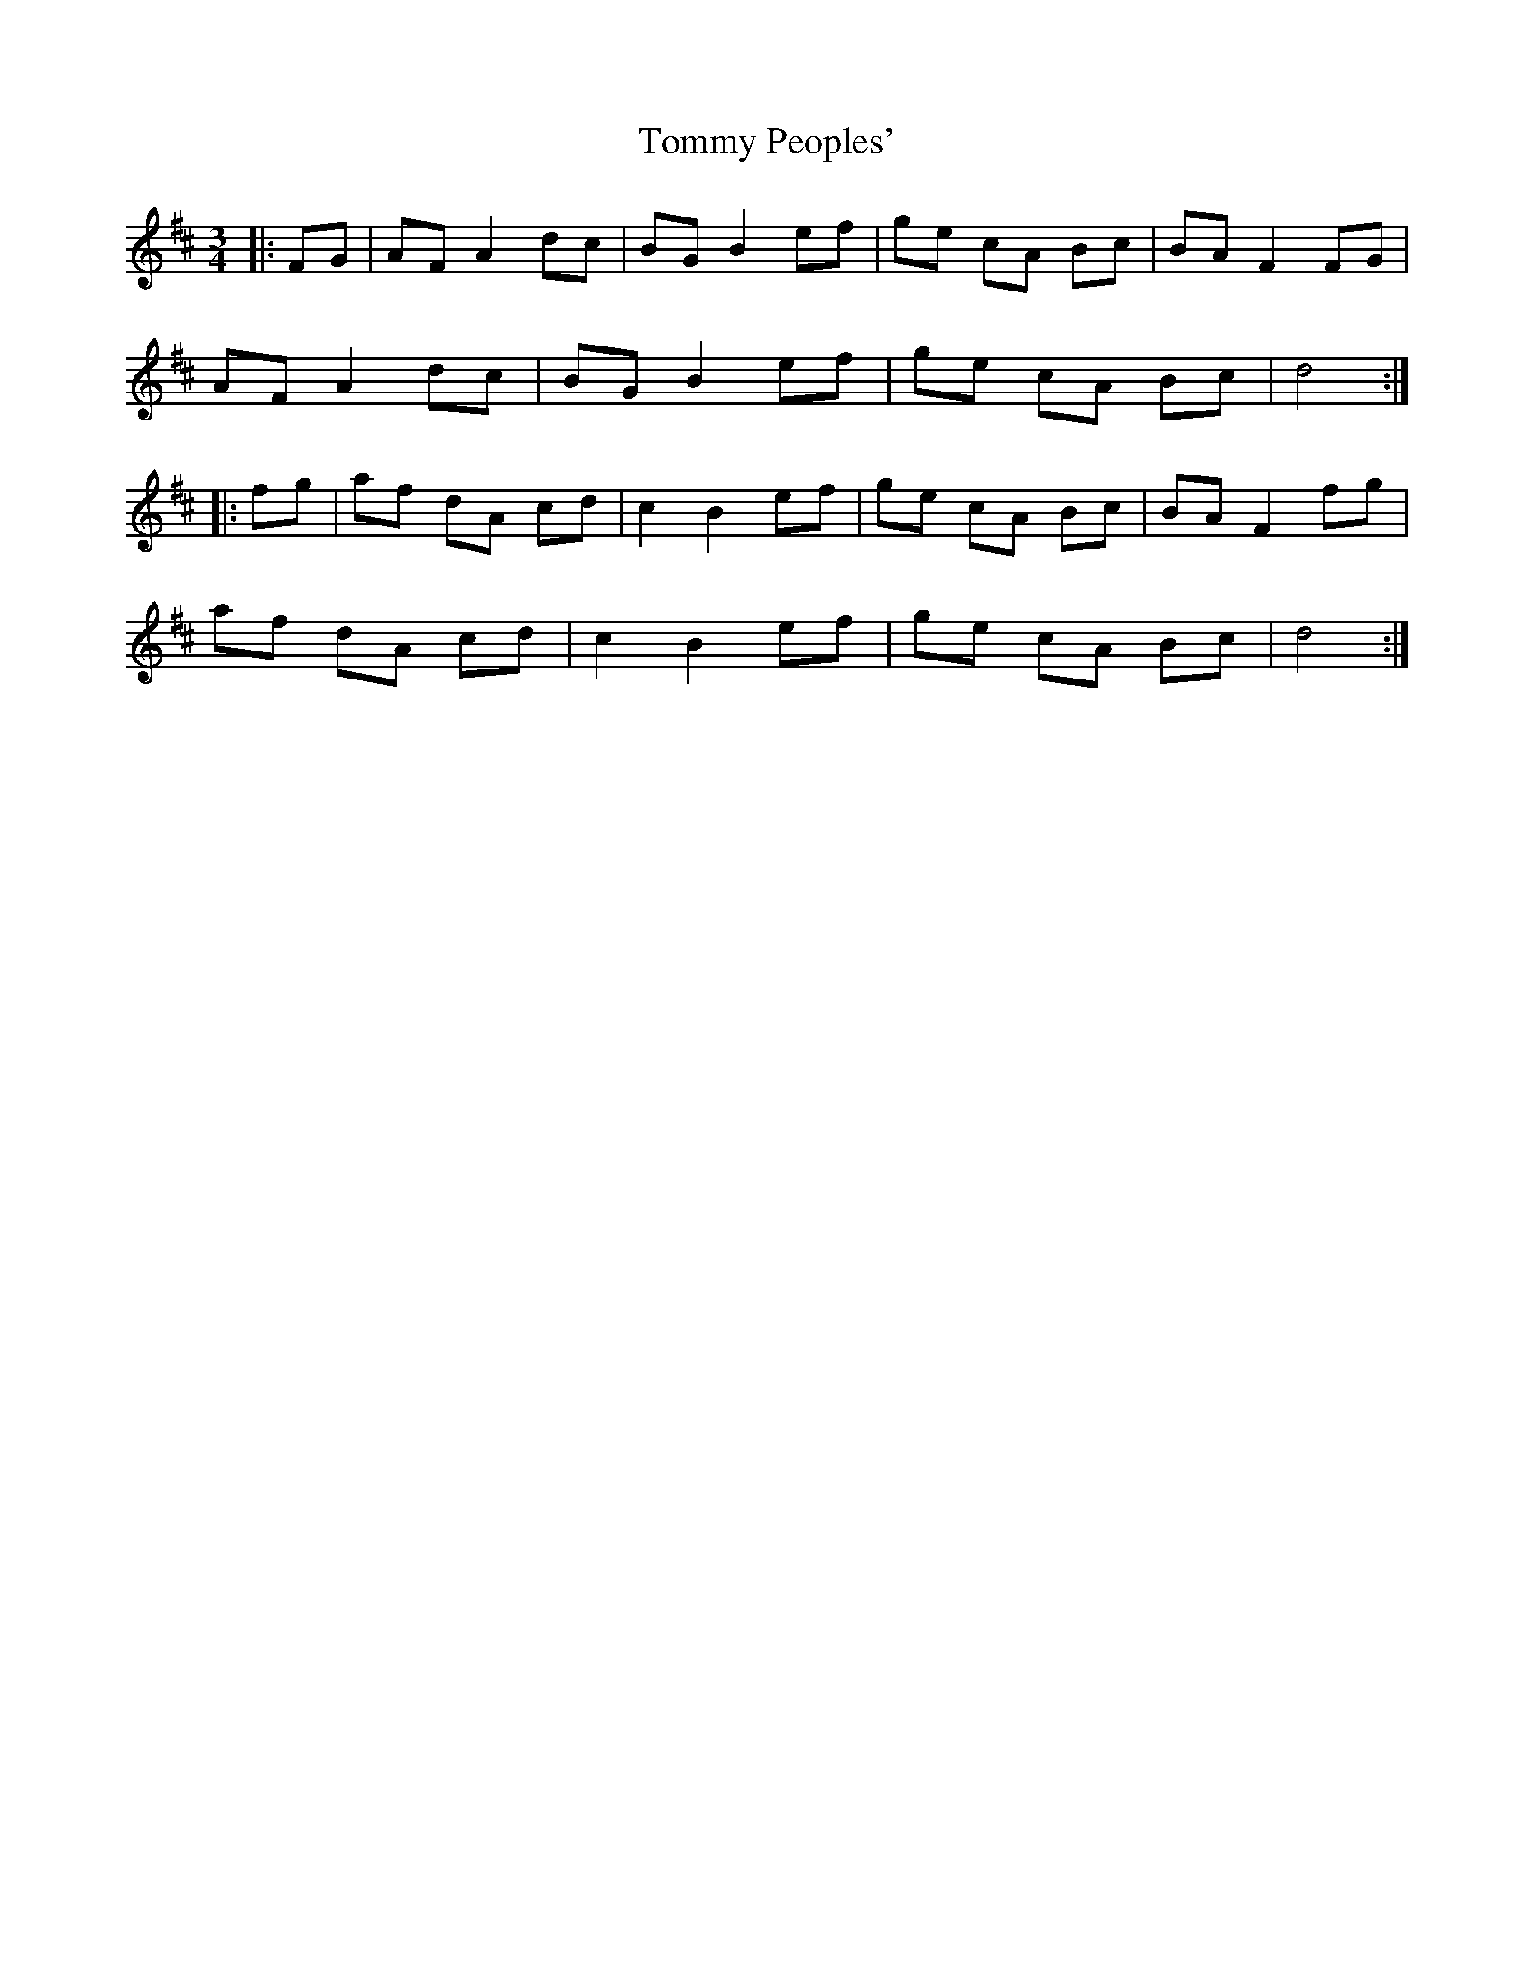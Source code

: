 X: 40542
T: Tommy Peoples'
R: mazurka
M: 3/4
K: Dmajor
|:FG|AF A2 dc|BG B2 ef|ge cA Bc|BA F2 FG|
AF A2 dc|BG B2 ef|ge cA Bc|d4:|
|:fg|af dA cd|c2 B2 ef|ge cA Bc|BA F2 fg|
af dA cd|c2 B2 ef|ge cA Bc|d4:|

